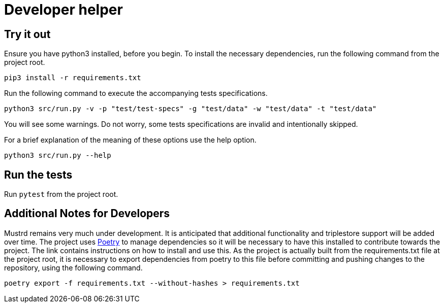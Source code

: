 = Developer helper
// tag::body[]

== Try it out

Ensure you have python3 installed, before you begin.
To install the necessary dependencies, run the following command from the project root.

`pip3 install  -r requirements.txt`

Run the following command to execute the accompanying tests specifications.

`python3 src/run.py -v -p "test/test-specs" -g "test/data" -w "test/data" -t "test/data"`

You will see some warnings. Do not worry, some tests specifications are invalid and intentionally skipped.

For a brief explanation of the meaning of these options use the help option.

`python3 src/run.py --help`

== Run the tests

Run `pytest` from the project root.

== Additional Notes for Developers
Mustrd remains very much under development. It is anticipated that additional functionality and triplestore support will be added over time. The project uses https://python-poetry.org/docs/[Poetry] to manage dependencies so it will be necessary to have this installed to contribute towards the project. The link contains instructions on how to install and use this.
As the project is actually built from the requirements.txt file at the project root, it is necessary to export dependencies from poetry to this file before committing and pushing changes to the repository, using the following command.

`poetry export -f requirements.txt --without-hashes > requirements.txt`



// end::body[]
